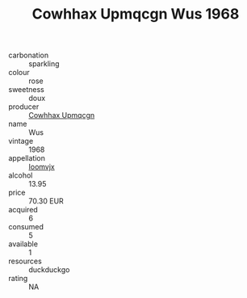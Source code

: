 :PROPERTIES:
:ID:                     6208c038-4a3d-4c51-a1c3-fc71a641afc9
:END:
#+TITLE: Cowhhax Upmqcgn Wus 1968

- carbonation :: sparkling
- colour :: rose
- sweetness :: doux
- producer :: [[id:3e62d896-76d3-4ade-b324-cd466bcc0e07][Cowhhax Upmqcgn]]
- name :: Wus
- vintage :: 1968
- appellation :: [[id:15b70af5-e968-4e98-94c5-64021e4b4fab][Ioomvjx]]
- alcohol :: 13.95
- price :: 70.30 EUR
- acquired :: 6
- consumed :: 5
- available :: 1
- resources :: duckduckgo
- rating :: NA


